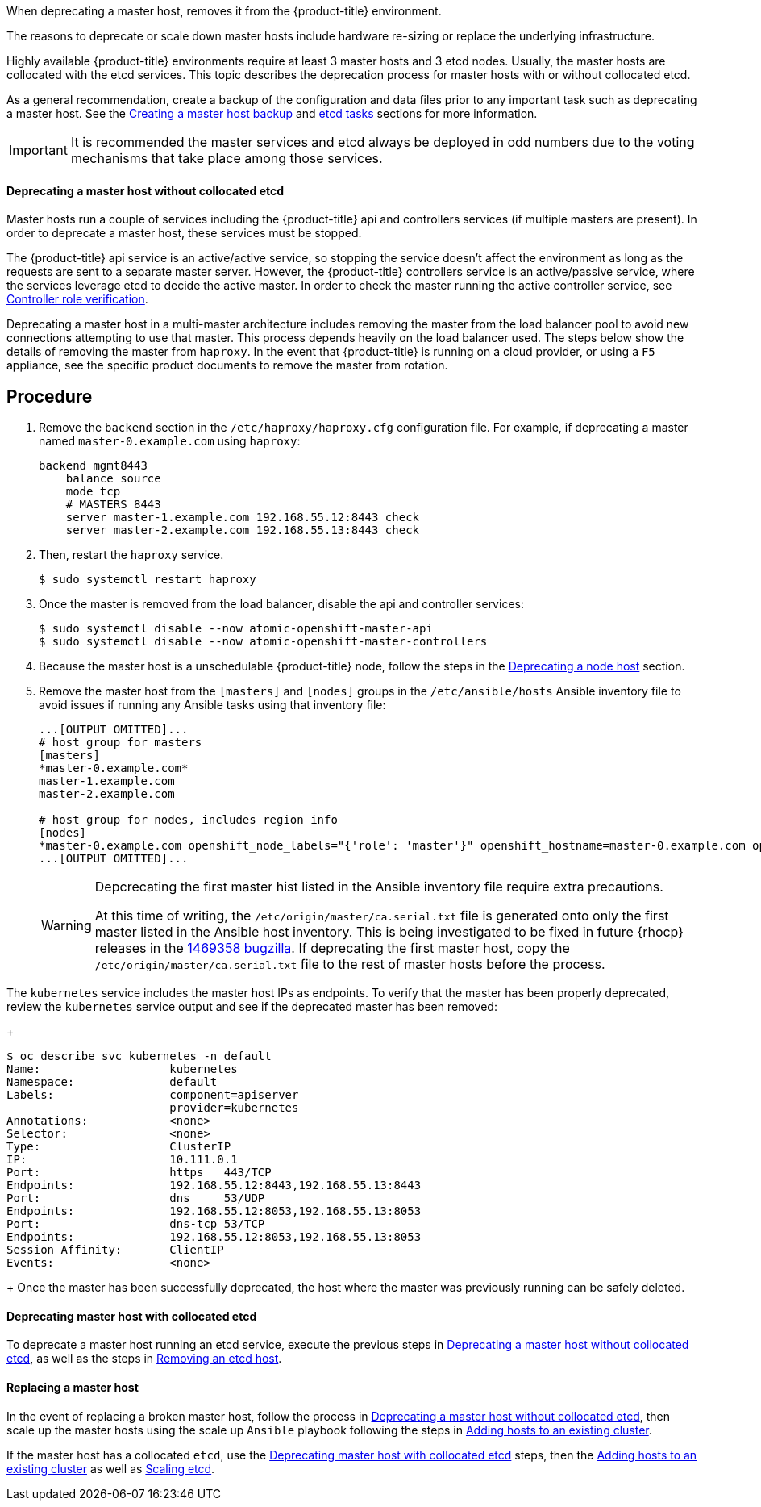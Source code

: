 ////
Deprecating a Master Host

Module included in the following assemblies:

* day_two_guide/host_level_tasks.adoc
////

When deprecating a master host, removes it from the {product-title} environment.

The reasons to deprecate or scale down master hosts include hardware re-sizing
or replace the underlying infrastructure.

Highly available {product-title} environments require at least 3 master hosts
and 3 etcd nodes. Usually, the master hosts are collocated with the etcd
services. This topic describes the deprecation process for master hosts with or without collocated etcd.

As a general recommendation, create a backup of the configuration and data files
prior to any important task such as deprecating a master host. See the
xref:../day_two_guide/host_level_tasks.adoc#day-two-guide-master-backup[Creating
a master host backup] and
xref:../day_two_guide/host_level_tasks.adoc#day-two-guide-etcd-backup[etcd
tasks] sections for more information.

[IMPORTANT]
====
It is recommended the master services and etcd always be deployed in odd
numbers due to the voting mechanisms that take place among those services.
====

[[day-two-guide-host-tasks-deprecating-master-without-etcd]]
==== Deprecating a master host without collocated etcd

Master hosts run a couple of services including the {product-title} api and
controllers services (if multiple masters are present).
In order to deprecate a master host, these services must be stopped. 

The {product-title}
api service is an active/active service, so stopping the service doesn't affect
the environment as long as the requests are sent to a separate master
server. However, the {product-title} controllers service is an active/passive service,
where the services leverage etcd to decide the active master. In order
to check the master running the active controller service, see
xref:../day_two_guide/environment_health_checks.adoc#day-two-guide-controller-role-verification[Controller role verification].

Deprecating a master host in a multi-master architecture includes removing the
master from the load balancer pool to avoid new connections attempting to use
that master. This process depends heavily on the load balancer used. The steps
below show the details of removing the master from `haproxy`. In the event that
{product-title} is running on a cloud provider, or using a `F5` appliance, see
the specific product documents to remove the master from rotation.

[discrete]
== Procedure

. Remove the `backend` section in the `/etc/haproxy/haproxy.cfg` configuration
file. For example, if deprecating a master named `master-0.example.com` using
`haproxy`:
+
----
backend mgmt8443
    balance source
    mode tcp
    # MASTERS 8443
    server master-1.example.com 192.168.55.12:8443 check
    server master-2.example.com 192.168.55.13:8443 check
----

. Then, restart the `haproxy` service.
+
----
$ sudo systemctl restart haproxy
----

. Once the master is removed from the load balancer, disable the api and
controller services:
+
----
$ sudo systemctl disable --now atomic-openshift-master-api
$ sudo systemctl disable --now atomic-openshift-master-controllers
----

. Because the master host is a unschedulable {product-title} node, follow the
steps in the
xref:../day_two_guide/host_level_tasks.adoc#day-two-guide-deprecating-node[Deprecating
a node host] section.

. Remove the master host from the `[masters]` and `[nodes]` groups in the
`/etc/ansible/hosts` Ansible inventory file to avoid issues if running any
Ansible tasks using that inventory file:
+
----
...[OUTPUT OMITTED]...
# host group for masters
[masters]
*master-0.example.com*
master-1.example.com
master-2.example.com

# host group for nodes, includes region info
[nodes]
*master-0.example.com openshift_node_labels="{'role': 'master'}" openshift_hostname=master-0.example.com openshift_schedulable=false*
...[OUTPUT OMITTED]...
----
+
[WARNING]
====
Depcrecating the first master hist listed in the Ansible inventory file require
extra precautions. 

At this time of writing, the `/etc/origin/master/ca.serial.txt` file is
generated onto only the first master listed in the Ansible host inventory.
This is being investigated to be fixed in future {rhocp} releases in the
https://bugzilla.redhat.com/show_bug.cgi?id=1469358[1469358 bugzilla]. If
deprecating the first master host, copy the `/etc/origin/master/ca.serial.txt`
file to the rest of master hosts before the process.
====

The `kubernetes` service includes the master host IPs as endpoints. To
verify that the master has been properly deprecated, review the `kubernetes`
service output and see if the deprecated master has been removed:
+
----
$ oc describe svc kubernetes -n default
Name:			kubernetes
Namespace:		default
Labels:			component=apiserver
			provider=kubernetes
Annotations:		<none>
Selector:		<none>
Type:			ClusterIP
IP:			10.111.0.1
Port:			https	443/TCP
Endpoints:		192.168.55.12:8443,192.168.55.13:8443
Port:			dns	53/UDP
Endpoints:		192.168.55.12:8053,192.168.55.13:8053
Port:			dns-tcp	53/TCP
Endpoints:		192.168.55.12:8053,192.168.55.13:8053
Session Affinity:	ClientIP
Events:			<none>
----
+
Once the master has been successfully deprecated, the host where the master
was previously running can be safely deleted.

[[deprecating-a-collocated-etcd-master-host]]
==== Deprecating master host with collocated etcd

To deprecate a master host running an etcd service, execute the previous steps
in
xref:../day_two_guide/host_level_tasks.adoc#day-two-guide-host-tasks-deprecating-master-without-etcd[Deprecating
a master host without collocated etcd], as well as the steps in
xref:../day_two_guide/host_level_tasks.adoc#removing-an-etcd-host[Removing an
etcd host].

[[day-two-guide-replacing-master]]
==== Replacing a master host

In the event of replacing a broken master host, follow the process in
xref:../day_two_guide/host_level_tasks.adoc#day-two_guide_host-tasks-deprecating-master-without-etcd[Deprecating
a master host without collocated etcd], then scale up the master hosts using the scale up `Ansible` playbook following the steps in
xref:../install_config/adding_hosts_to_existing_cluster.adoc#install-config-adding-hosts-to-cluster[Adding hosts to an
existing cluster].

If the master host has a collocated `etcd`, use the
xref:../day_two_guide/host_level_tasks.adoc#deprecating-a-collocated-etcd-master_host[Deprecating
master host with collocated etcd] steps, then the
xref:../install_config/adding_hosts_to_existing_cluster.adoc#install-config-adding-hosts-to-cluster[Adding hosts to an
existing cluster] as well as
xref:../day_two_guide/host_level_tasks.adoc#scaling-etcd[Scaling etcd].



// vim: set syntax=asciidoc: